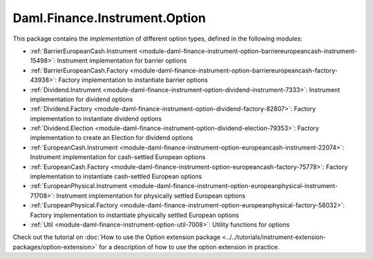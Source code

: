 .. Copyright (c) 2023 Digital Asset (Switzerland) GmbH and/or its affiliates. All rights reserved.
.. SPDX-License-Identifier: Apache-2.0

Daml.Finance.Instrument.Option
##############################

This package contains the *implementation* of different option types, defined in the
following modules:

- :ref:`BarrierEuropeanCash.Instrument <module-daml-finance-instrument-option-barriereuropeancash-instrument-15498>`:
  Instrument implementation for barrier options
- :ref:`BarrierEuropeanCash.Factory <module-daml-finance-instrument-option-barriereuropeancash-factory-43938>`:
  Factory implementation to instantiate barrier options
- :ref:`Dividend.Instrument <module-daml-finance-instrument-option-dividend-instrument-7333>`:
  Instrument implementation for dividend options
- :ref:`Dividend.Factory <module-daml-finance-instrument-option-dividend-factory-82807>`:
  Factory implementation to instantiate dividend options
- :ref:`Dividend.Election <module-daml-finance-instrument-option-dividend-election-79353>`:
  Factory implementation to create an Election for dividend options
- :ref:`EuropeanCash.Instrument <module-daml-finance-instrument-option-europeancash-instrument-22074>`:
  Instrument implementation for cash-settled European options
- :ref:`EuropeanCash.Factory <module-daml-finance-instrument-option-europeancash-factory-75778>`:
  Factory implementation to instantiate cash-settled European options
- :ref:`EuropeanPhysical.Instrument <module-daml-finance-instrument-option-europeanphysical-instrument-71708>`:
  Instrument implementation for physically settled European options
- :ref:`EuropeanPhysical.Factory <module-daml-finance-instrument-option-europeanphysical-factory-58032>`:
  Factory implementation to instantiate physically settled European options
- :ref:`Util <module-daml-finance-instrument-option-util-7008>`:
  Utility functions for options

Check out the tutorial on
:doc:`How to use the Option extension package <../../tutorials/instrument-extension-packages/option-extension>`
for a description of how to use the option extension in practice.
